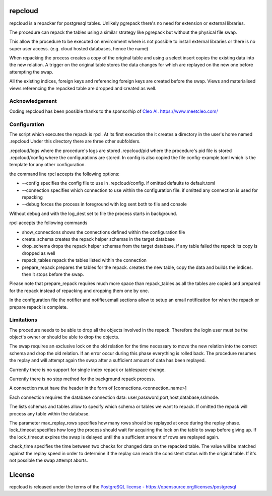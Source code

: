 repcloud
------------------------------
repcloud is a repacker for postgresql tables. Unlikely pgrepack there's no need for extension or external libraries.

The procedure can repack the tables using a similar strategy like pgrepack but without the physical file swap.

This allow the procedure to be executed on environment where is not possible to install external libraries or 
there is no super user access. (e.g. cloud hosted databases, hence the name) 

When repacking the process creates a copy of the original table and using a select insert copies the existing data into the new relation.
A trigger on the original table stores the data changes for which are replayed on the new one before attempting the swap.

All the existing indices, foreign keys and referencing foreign keys are created before the swap.
Views and materialised views referencing the repacked table are dropped and created as well.

Acknowledgement
...................................
Coding repcloud has been possible thanks to the sponsorhip of `Cleo AI. https://www.meetcleo.com/ <https://www.meetcleo.com/>`_  

.. image:: https://github.com/the4thdoctor/repcloud/blob/master/images/cleo_logo.png
        :target: https://www.meetcleo.com/

Configuration 
...................................

The script which executes the repack is rpcl. At its first execution the it creates a directory in the user's home named .repcloud
Under this directory there are three other subfolders.

.repcloud/logs where the procedure's logs are stored 
.repcloud/pid where the procedure's pid file is stored
.repcloud/config where the configurations are stored.
In config is also copied the file config-example.toml which is the template for any other configuration.

the command line rpcl accepts the following options:

* --config specifies the config file to use in .repcloud/config. if omitted defaults to default.toml
* --connection specifies which connection to use within the configuration file. if omitted any connection is used for repacking
* --debug forces the process in foreground with log sent both to file and console

Without debug and with the log_dest set to file the process starts in background.

rpcl accepts the following commands

* show_connections shows the connections defined within the configuration file
* create_schema creates the repack helper schemas in the target database
* drop_schema drops the repack helper schemas from the target database. if any table failed the repack its copy is dropped as well
* repack_tables repack the tables listed within the connection
* prepare_repack prepares the tables for the repack. creates the new table, copy the data and builds the indices. then it stops before the swap.

Please note that prepare_repack requires much more space than repack_tables as all the tables are copied and prepared for the repack instead of repacking and dropping 
them one by one.


In the configuration file the notifier and notifier.email sections allow to setup an email notification for when the repack or prepare repack is complete.
	

Limitations
............................

The procedure needs to be able to drop all the objects involved in the repack. Therefore the login user must be the object's owner or 
should be able to drop the objects.

The swap requires an exclusive lock on the old  relation for the time necessary to move the new relation into the correct schema and drop the old relation.
If an error occur during this phase everything is rolled back. The procedure resumes the replay and will attempt again the swap after a sufficient amount of data has been replayed.

Currently there is no support for single index repack or tablespace change.

Currently there is no stop method for the background repack process.

A connection must have the header in the form of [connections.<connection_name>]

Each connection requires the database connection data: user,password,port,host,database,sslmode.

The lists schemas and tables allow to specify which schema or tables we want to repack. If omitted the repack will process any table within the database.

The parameter max_replay_rows specifies how many rows should be replayed at once during the replay phase.
lock_timeout specifies how long the process should wait for acquiring the lock on the table to swap before giving up. If the lock_timeout expires the swap is delayed
until the a sufficient amount of rows are replayed again.

check_time specifies the time between two checks for changed data on the repacked table. The value will be matched against the replay speed in order to determine
if the replay can reach the consistent status with the original table.
If it's not possible the swap attempt aborts.

License
------------------------------
repcloud is released under the terms of the `PostgreSQL license - https://opensource.org/licenses/postgresql <https://opensource.org/licenses/postgresql>`_  
